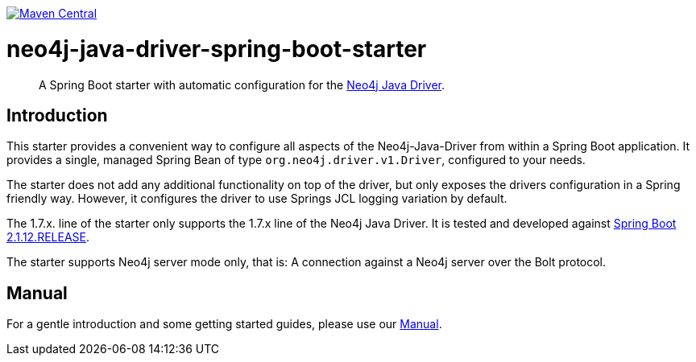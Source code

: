 :sectanchors:
:spring-boot_version: 2.1.12.RELEASE
image:https://img.shields.io/maven-central/v/org.neo4j.driver/neo4j-java-driver-spring-boot-starter.svg[Maven Central,link=http://search.maven.org/#search%7Cga%7C1%7Cg%3A%22org.neo4j.driver%22%20AND%20a%3A%22neo4j-java-driver-spring-boot-starter%22]

= neo4j-java-driver-spring-boot-starter


[abstract]
--
A Spring Boot starter with automatic configuration for the https://github.com/neo4j/neo4j-java-driver[Neo4j Java Driver].
--

== Introduction

This starter provides a convenient way to configure all aspects of the Neo4j-Java-Driver from within a Spring Boot application.
It provides a single, managed Spring Bean of type `org.neo4j.driver.v1.Driver`, configured to your needs.

The starter does not add any additional functionality on top of the driver, but only exposes the drivers configuration in a Spring friendly way.
However, it configures the driver to use Springs JCL logging variation by default.

The 1.7.x. line of the starter only supports the 1.7.x line of the Neo4j Java Driver.
It is tested and developed against https://spring.io/projects/spring-boot[Spring Boot {spring-boot_version}].

The starter supports Neo4j server mode only, that is: A connection against a Neo4j server over the Bolt protocol.

== Manual

For a gentle introduction and some getting started guides, please use our
link:docs/manual.adoc[Manual].
